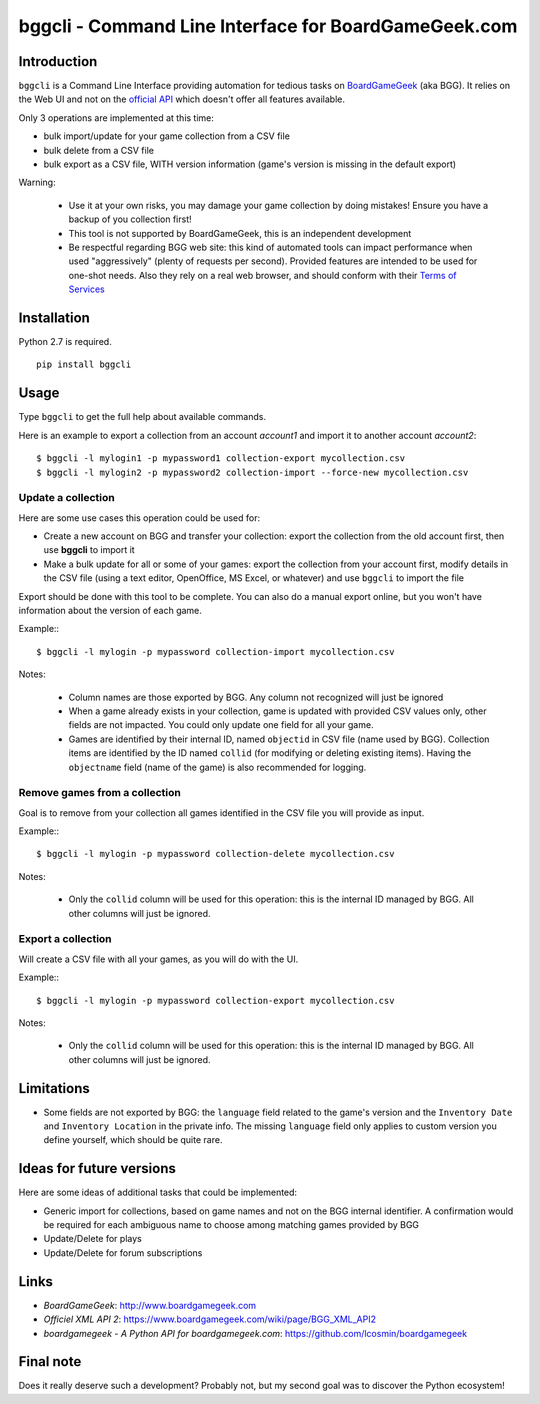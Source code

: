 =====================================================
bggcli - Command Line Interface for BoardGameGeek.com
=====================================================

.. image:: https://travis-ci.org/syllant/bggcli.svg?branch=master
    :target: https://travis-ci.org/syllant/bggcli


.. image:: https://coveralls.io/repos/syllant/bggcli/badge.svg?branch=master
  :target: https://coveralls.io/r/syllant/bggcli?branch=master

Introduction
============


``bggcli`` is a Command Line Interface providing automation for tedious tasks on
`BoardGameGeek <http://www .boardgamegeek.com>`__ (aka BGG). It relies on the Web UI and not on the
`official API <https://www.boardgamegeek.com/wiki/page/BGG_XML_API2>`__ which doesn't offer all features available.

Only 3 operations are implemented at this time:

* bulk import/update for your game collection from a CSV file
* bulk delete from a CSV file
* bulk export as a CSV file, WITH version information (game's version is missing in the default export)

Warning:

   * Use it at your own risks, you may damage your game collection by doing mistakes! Ensure you have a backup of you
     collection first!
   * This tool is not supported by BoardGameGeek, this is an independent development
   * Be respectful regarding BGG web site: this kind of automated tools can impact performance when used
     "aggressively" (plenty of requests per second). Provided features are intended to be used for
     one-shot needs. Also they rely on a real web browser, and should conform with their
     `Terms of Services <https://www.boardgamegeek.com/terms>`__


Installation
============
Python 2.7 is required.

::

    pip install bggcli

Usage
=====
Type ``bggcli`` to get the full help about available commands.

Here is an example to export a collection from an account *account1* and import it to another account *account2*::

    $ bggcli -l mylogin1 -p mypassword1 collection-export mycollection.csv
    $ bggcli -l mylogin2 -p mypassword2 collection-import --force-new mycollection.csv

Update a collection
-------------------
Here are some use cases this operation could be used for:

* Create a new account on BGG and transfer your collection: export the collection from the old account first, then use
  **bggcli** to import it
* Make a bulk update for all or some of your games: export the collection from your account first, modify details in
  the CSV file (using a text editor, OpenOffice, MS Excel, or whatever) and use ``bggcli`` to import the file

Export should be done with this tool to be complete. You can also do a manual export online, but you won't have
information about the version of each game.

Example:::

    $ bggcli -l mylogin -p mypassword collection-import mycollection.csv

Notes:

   * Column names are those exported by BGG. Any column not recognized will just be ignored
   * When a game already exists in your collection, game is updated with provided CSV values only, other fields are not
     impacted. You could only update one field for all your game.
   * Games are identified by their internal ID, named ``objectid`` in CSV file (name used by BGG). Collection items are
     identified by the ID named ``collid`` (for modifying or deleting existing items). Having the ``objectname`` field
     (name of the game) is also recommended for logging.


Remove games from a collection
------------------------------
Goal is to remove from your collection all games identified in the CSV file you will provide as input.

Example:::

    $ bggcli -l mylogin -p mypassword collection-delete mycollection.csv

Notes:

  * Only the ``collid`` column will be used for this operation: this is the internal ID managed by BGG. All other
    columns will just be ignored.

Export a collection
-------------------
Will create a CSV file with all your games, as you will do with the UI.

Example:::

    $ bggcli -l mylogin -p mypassword collection-export mycollection.csv

Notes:

  * Only the ``collid`` column will be used for this operation: this is the internal ID managed by BGG. All other
    columns will just be ignored.


Limitations
===========

* Some fields are not exported by BGG: the ``language`` field related to the game's version and the ``Inventory Date``
  and ``Inventory Location`` in the private info. The missing ``language`` field only applies to custom version you
  define yourself, which should be quite rare.


Ideas for future versions
=========================

Here are some ideas of additional tasks that could be implemented:

* Generic import for collections, based on game names and not on the BGG internal identifier. A confirmation would be
  required for each ambiguous name to choose among matching games provided by BGG
* Update/Delete for plays
* Update/Delete for forum subscriptions

Links
=====

* *BoardGameGeek*: http://www.boardgamegeek.com
* *Officiel XML API 2*: https://www.boardgamegeek.com/wiki/page/BGG_XML_API2
* *boardgamegeek - A Python API for boardgamegeek.com*: https://github.com/lcosmin/boardgamegeek

Final note
==========

Does it really deserve such a development? Probably not, but my second goal was to discover the Python ecosystem!
